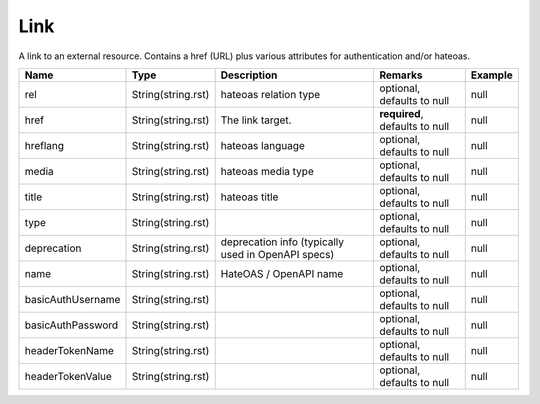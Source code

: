 Link
---------------

A link to an external resource. Contains a href (URL) plus various attributes for authentication and/or hateoas.


.. list-table::
   :header-rows: 1

   * - Name
     - Type
     - Description
     - Remarks
     - Example

   * - rel
     - String(string.rst)
     - hateoas relation type
     - optional, defaults to null
     - null
   * - href
     - String(string.rst)
     - The link target.
     - **required**, defaults to null
     - null
   * - hreflang
     - String(string.rst)
     - hateoas language
     - optional, defaults to null
     - null
   * - media
     - String(string.rst)
     - hateoas media type
     - optional, defaults to null
     - null
   * - title
     - String(string.rst)
     - hateoas title
     - optional, defaults to null
     - null
   * - type
     - String(string.rst)
     - 
     - optional, defaults to null
     - null
   * - deprecation
     - String(string.rst)
     - deprecation info (typically used in OpenAPI specs)
     - optional, defaults to null
     - null
   * - name
     - String(string.rst)
     - HateOAS / OpenAPI name
     - optional, defaults to null
     - null
   * - basicAuthUsername
     - String(string.rst)
     - 
     - optional, defaults to null
     - null
   * - basicAuthPassword
     - String(string.rst)
     - 
     - optional, defaults to null
     - null
   * - headerTokenName
     - String(string.rst)
     - 
     - optional, defaults to null
     - null
   * - headerTokenValue
     - String(string.rst)
     - 
     - optional, defaults to null
     - null

